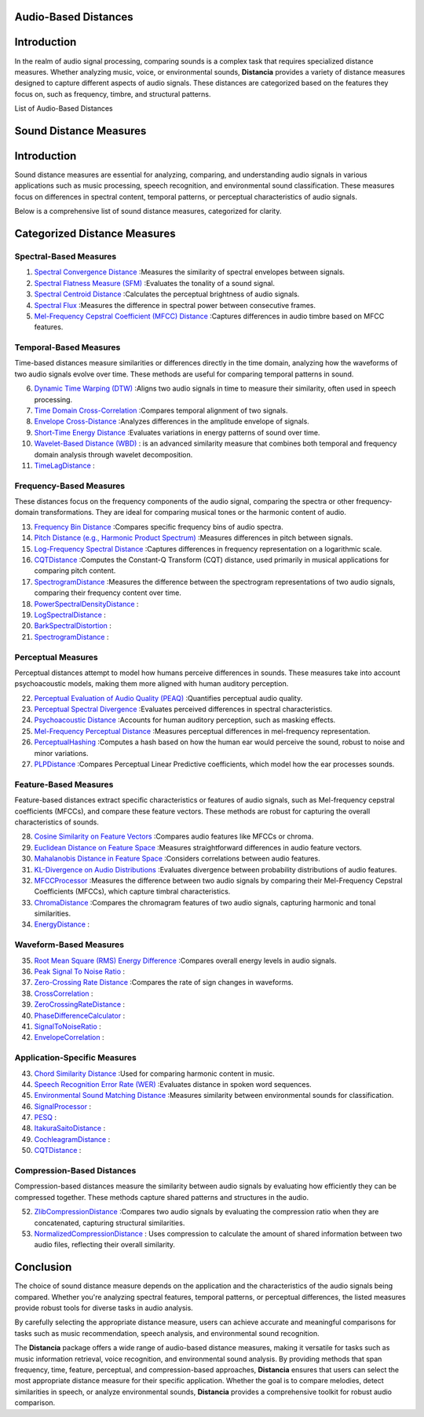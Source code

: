 Audio-Based Distances
=====================

Introduction
============
In the realm of audio signal processing, comparing sounds is a complex task that requires specialized distance measures. Whether analyzing music, voice, or environmental sounds, **Distancia** provides a variety of distance measures designed to capture different aspects of audio signals. These distances are categorized based on the features they focus on, such as frequency, timbre, and structural patterns.

List of Audio-Based Distances

Sound Distance Measures
=======================

Introduction
=============
Sound distance measures are essential for analyzing, comparing, and understanding audio signals in various applications such as music processing, speech recognition, and environmental sound classification. These measures focus on differences in spectral content, temporal patterns, or perceptual characteristics of audio signals.

Below is a comprehensive list of sound distance measures, categorized for clarity.

Categorized Distance Measures
=============================
 
Spectral-Based Measures
-----------------------

#. `Spectral Convergence Distance`_ :Measures the similarity of spectral envelopes between signals.
#. `Spectral Flatness Measure (SFM)`_ :Evaluates the tonality of a sound signal.
#. `Spectral Centroid Distance`_ :Calculates the perceptual brightness of audio signals.
#. `Spectral Flux`_ :Measures the difference in spectral power between consecutive frames.
#. `Mel-Frequency Cepstral Coefficient (MFCC) Distance`_ :Captures differences in audio timbre based on MFCC features.

.. _Spectral Convergence Distance: https://distancia.readthedocs.io/en/latest/SpectralConvergence.html
.. _Spectral Flatness Measure (SFM): https://distancia.readthedocs.io/en/latest/SpectralFlatnessMeasure.html
.. _Spectral Centroid Distance: https://distancia.readthedocs.io/en/latest/SpectralCentroidDistance.html
.. _Spectral Flux: https://distancia.readthedocs.io/en/latest/SpectralFlux.html
.. _Mel-Frequency Cepstral Coefficient (MFCC) Distance: https://distancia.readthedocs.io/en/latest/MFCCProcessor.html

Temporal-Based Measures
-----------------------

Time-based distances measure similarities or differences directly in the time domain, analyzing how the waveforms of two audio signals evolve over time. These methods are useful for comparing temporal patterns in sound.


6. `Dynamic Time Warping (DTW)`_ :Aligns two audio signals in time to measure their similarity, often used in speech processing.
#. `Time Domain Cross-Correlation`_ :Compares temporal alignment of two signals.
#. `Envelope Cross-Distance`_ :Analyzes differences in the amplitude envelope of signals.
#. `Short-Time Energy Distance`_ :Evaluates variations in energy patterns of sound over time.
#. `Wavelet-Based Distance (WBD)`_ : is an advanced similarity measure that combines both temporal and frequency domain analysis through wavelet decomposition.
#. `TimeLagDistance`_ :

.. _Dynamic Time Warping (DTW): https://distancia.readthedocs.io/en/latest/DynamicTimeWarping.html
.. _Time Domain Cross-Correlation: https://distancia.readthedocs.io/en/latest/TimeDomainCrossCorrelation.html
.. _Envelope Cross-Distance: https://distancia.readthedocs.io/en/latest/EnvelopeCorrelation.html
.. _Short-Time Energy Distance: https://distancia.readthedocs.io/en/latest/ShortTimeEnergyDistance.html
.. _Wavelet-Based Distance (WBD): https://distancia.readthedocs.io/en/latest/WaveletBasedDistance.html
.. _TimeLagDistance: https://distancia.readthedocs.io/en/latest/TimeLagDistance.html

Frequency-Based Measures
------------------------

These distances focus on the frequency components of the audio signal, comparing the spectra or other frequency-domain transformations. They are ideal for comparing musical tones or the harmonic content of audio.

13. `Frequency Bin Distance`_ :Compares specific frequency bins of audio spectra.
#. `Pitch Distance (e.g., Harmonic Product Spectrum)`_ :Measures differences in pitch between signals.
#. `Log-Frequency Spectral Distance`_ :Captures differences in frequency representation on a logarithmic scale.
#. `CQTDistance`_ :Computes the Constant-Q Transform (CQT) distance, used primarily in musical applications for comparing pitch content.
#. `SpectrogramDistance`_ :Measures the difference between the spectrogram representations of two audio signals, comparing their frequency content over time.
#. `PowerSpectralDensityDistance`_ :
#. `LogSpectralDistance`_ :
#. `BarkSpectralDistortion`_ :
#. `SpectrogramDistance`_ :

.. _Frequency Bin Distance: https://distancia.readthedocs.io/en/latest/FrequencyBinDistance.html
.. _Pitch Distance (e.g., Harmonic Product Spectrum): https://distancia.readthedocs.io/en/latest/PitchDistanceusingHarmonicProductSpectrum.html
.. _Log-Frequency Spectral Distance: https://distancia.readthedocs.io/en/latest/LogFrequencySpectralDistance.html
.. _CQTDistance: https://distancia.readthedocs.io/en/latest/CQTDistance.html
.. _SpectrogramDistance: https://distancia.readthedocs.io/en/latest/SpectrogramDistance.html
.. _PowerSpectralDensityDistance: https://distancia.readthedocs.io/en/latest/PowerSpectralDensityDistance.html
.. _LogSpectralDistance: https://distancia.readthedocs.io/en/latest/LogSpectralDistance.html
.. _BarkSpectralDistortion: https://distancia.readthedocs.io/en/latest/BarkSpectralDistortion.html
.. _SpectrogramDistance: https://distancia.readthedocs.io/en/latest/SpectrogramDistance.html

Perceptual Measures
-------------------

Perceptual distances attempt to model how humans perceive differences in sounds. These measures take into account psychoacoustic models, making them more aligned with human auditory perception.

22. `Perceptual Evaluation of Audio Quality (PEAQ)`_ :Quantifies perceptual audio quality.
#. `Perceptual Spectral Divergence`_ :Evaluates perceived differences in spectral characteristics.
#. `Psychoacoustic Distance`_ :Accounts for human auditory perception, such as masking effects.
#. `Mel-Frequency Perceptual Distance`_ :Measures perceptual differences in mel-frequency representation.
#. `PerceptualHashing`_ :Computes a hash based on how the human ear would perceive the sound, robust to noise and minor variations.
#. `PLPDistance`_ :Compares Perceptual Linear Predictive coefficients, which model how the ear processes sounds.

.. _Perceptual Evaluation of Audio Quality (PEAQ): https://distancia.readthedocs.io/en/latest/PerceptualHashing.html
.. _Perceptual Spectral Divergence: https://distancia.readthedocs.io/en/latest/PerceptualSpectralDivergence.html
.. _Psychoacoustic Distance: https://distancia.readthedocs.io/en/latest/PsychoacousticDistance.html
.. _Mel-Frequency Perceptual Distance: https://distancia.readthedocs.io/en/latest/MelFrequencyPerceptualDistance.html
.. _PerceptualHashing: https://distancia.readthedocs.io/en/latest/PerceptualHashing.html
.. _PLPDistance: https://distancia.readthedocs.io/en/latest/PLPDistance.html

Feature-Based Measures
----------------------

Feature-based distances extract specific characteristics or features of audio signals, such as Mel-frequency cepstral coefficients (MFCCs), and compare these feature vectors. These methods are robust for capturing the overall characteristics of sounds.

28. `Cosine Similarity on Feature Vectors`_ :Compares audio features like MFCCs or chroma.
#. `Euclidean Distance on Feature Space`_ :Measures straightforward differences in audio feature vectors.
#. `Mahalanobis Distance in Feature Space`_ :Considers correlations between audio features.
#. `KL-Divergence on Audio Distributions`_ :Evaluates divergence between probability distributions of audio features.
#. `MFCCProcessor`_ :Measures the difference between two audio signals by comparing their Mel-Frequency Cepstral Coefficients (MFCCs), which capture timbral characteristics.
#. `ChromaDistance`_ :Compares the chromagram features of two audio signals, capturing harmonic and tonal similarities.
#. `EnergyDistance`_ :

.. _Cosine Similarity on Feature Vectors: https://distancia.readthedocs.io/en/latest/Cosine.html
.. _Euclidean Distance on Feature Space: https://distancia.readthedocs.io/en/latest/Euclidean.html
.. _Mahalanobis Distance in Feature Space: https://distancia.readthedocs.io/en/latest/Mahalanobis.html
.. _KL-Divergence on Audio Distributions: https://distancia.readthedocs.io/en/latest/KullbackLeibler.html
.. _MFCCProcessor: https://distancia.readthedocs.io/en/latest/MFCCProcessor.html
.. _ChromaDistance: https://distancia.readthedocs.io/en/latest/ChromagramDistance.html
.. _EnergyDistance: https://distancia.readthedocs.io/en/latest/EnergyDistance.html

Waveform-Based Measures
-----------------------

35. `Root Mean Square (RMS) Energy Difference`_ :Compares overall energy levels in audio signals.
#. `Peak Signal To Noise Ratio`_ :
#. `Zero-Crossing Rate Distance`_ :Compares the rate of sign changes in waveforms.
#. `CrossCorrelation`_ :
#. `ZeroCrossingRateDistance`_ :
#. `PhaseDifferenceCalculator`_ :
#. `SignalToNoiseRatio`_ :
#. `EnvelopeCorrelation`_ :

.. _Root Mean Square (RMS) Energy Difference: https://distancia.readthedocs.io/en/latest/RootMeanSquare.html
.. _Peak Signal To Noise Ratio: https://distancia.readthedocs.io/en/latest/PeakSignalToNoiseRatio.html
.. _Zero-Crossing Rate Distance: https://distancia.readthedocs.io/en/latest/ZeroCrossingRateDistance.html
.. _CrossCorrelation: https://distancia.readthedocs.io/en/latest/CrossCorrelation.html
.. _ZeroCrossingRateDistance: https://distancia.readthedocs.io/en/latest/ZeroCrossingRateDistance.html
.. _PhaseDifferenceCalculator: https://distancia.readthedocs.io/en/latest/PhaseDifferenceCalculator.html
.. _SignalToNoiseRatio: https://distancia.readthedocs.io/en/latest/SignalToNoiseRatio.html
.. _EnvelopeCorrelation: https://distancia.readthedocs.io/en/latest/EnvelopeCorrelation.html

Application-Specific Measures
-----------------------------

43. `Chord Similarity Distance`_ :Used for comparing harmonic content in music.
#. `Speech Recognition Error Rate (WER)`_ :Evaluates distance in spoken word sequences.
#. `Environmental Sound Matching Distance`_ :Measures similarity between environmental sounds for classification.
#. `SignalProcessor`_ :
#. `PESQ`_ :
#. `ItakuraSaitoDistance`_ :
#. `CochleagramDistance`_ :
#. `CQTDistance`_ :

.. _Chord Similarity Distance: https://distancia.readthedocs.io/en/ChordSimilarityDistance.html
.. _Speech Recognition Error Rate (WER): https://distancia.readthedocs.io/en/latest/SpeechRecognitionErrorRate.html
.. _Environmental Sound Matching Distance: https://distancia.readthedocs.io/en/latest/EnvironmentalSoundMatchingDistance.html
.. _SignalProcessor: https://distancia.readthedocs.io/en/latest/SignalProcessor.html
.. _PESQ: https://distancia.readthedocs.io/en/latest/PESQ.html
.. _ItakuraSaitoDistance: https://distancia.readthedocs.io/en/latest/ItakuraSaitoDistance.html
.. _CochleagramDistance: https://distancia.readthedocs.io/en/latest/CochleagramDistance.html
.. _CQTDistance: https://distancia.readthedocs.io/en/latest/CQTDistance.html

Compression-Based Distances
---------------------------

Compression-based distances measure the similarity between audio signals by evaluating how efficiently they can be compressed together. These methods capture shared patterns and structures in the audio.

52. `ZlibCompressionDistance`_ :Compares two audio signals by evaluating the compression ratio when they are concatenated, capturing structural similarities.
#. `NormalizedCompressionDistance`_ : Uses compression to calculate the amount of shared information between two audio files, reflecting their overall similarity.

.. _ZlibCompressionDistance: https://distancia.readthedocs.io/en/latest/ZlibBasedDistance.html
.. _NormalizedCompressionDistance: https://distancia.readthedocs.io/en/latest/NormalizedCompression.html

Conclusion
==========
The choice of sound distance measure depends on the application and the characteristics of the audio signals being compared. Whether you're analyzing spectral features, temporal patterns, or perceptual differences, the listed measures provide robust tools for diverse tasks in audio analysis.

By carefully selecting the appropriate distance measure, users can achieve accurate and meaningful comparisons for tasks such as music recommendation, speech analysis, and environmental sound recognition.

The **Distancia** package offers a wide range of audio-based distance measures, making it versatile for tasks such as music information retrieval, voice recognition, and environmental sound analysis. By providing methods that span frequency, time, feature, perceptual, and compression-based approaches, **Distancia** ensures that users can select the most appropriate distance measure for their specific application. Whether the goal is to compare melodies, detect similarities in speech, or analyze environmental sounds, **Distancia** provides a comprehensive toolkit for robust audio comparison.

